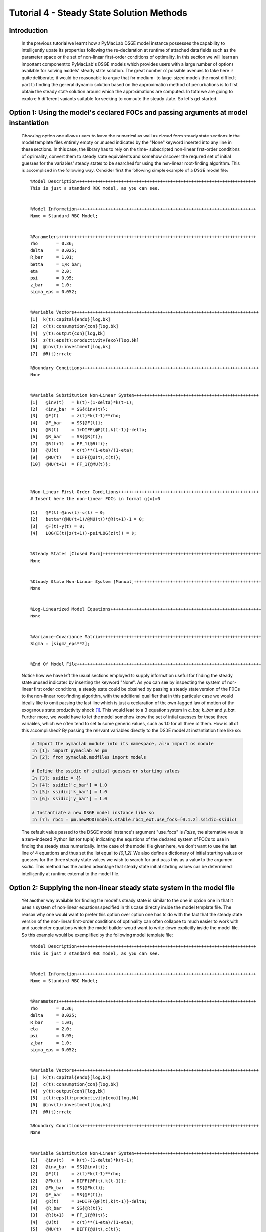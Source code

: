 .. index:: tutorial; DSGE instance; steady state; solution

.. raw:: latex

   \newpage

Tutorial 4 - Steady State Solution Methods
==========================================

Introduction
------------

  In the previous tutorial we learnt how a PyMacLab DSGE model instance possesses the capability to intelligently upate its properties
  following the re-declaration at runtime of attached data fields such as the parameter space or the set of non-linear first-order conditions
  of optimality. In this section we will learn an important component to PyMacLab's DSGE models which provides users with a large number of
  options available for solving models' steady state solution. The great number of possible avenues to take here is quite deliberate; it would
  be reasonable to argue that for medium- to large-sized models the most difficult part to finding the general dynamic solution based on
  the approximation method of perturbations is to first obtain the steady state solution around which the approximations are computed. In total
  we are going to explore 5 different variants suitable for seeking to compute the steady state. So let's get started.

.. raw:: latex

   \newpage

Option 1: Using the model's declared FOCs and passing arguments at model instantiation
--------------------------------------------------------------------------------------

  Choosing option one allows users to leave the numerical as well as closed form steady state sections in the model template files entirely
  empty or unused indicated by the "None" keyword inserted into any line in these sections. In this case, the library has to rely on the time-
  subscripted non-linear first-order conditions of optimality, convert them to steady state equivalents and somehow discover the required set
  of initial guesses for the variables' steady states to be searched for using the non-linear root-finding algorithm. This is accomplised in the
  following way. Consider first the following simple example of a DSGE model file:

  ::

    %Model Description+++++++++++++++++++++++++++++++++++++++++++++++++++++++++++++++++++++
    This is just a standard RBC model, as you can see.


    %Model Information+++++++++++++++++++++++++++++++++++++++++++++++++++++++++++++++++++++
    Name = Standard RBC Model;


    %Parameters++++++++++++++++++++++++++++++++++++++++++++++++++++++++++++++++++++++++++++
    rho       = 0.36;
    delta     = 0.025;
    R_bar     = 1.01;
    betta     = 1/R_bar; 
    eta	      = 2.0; 
    psi	      = 0.95;
    z_bar     = 1.0;
    sigma_eps = 0.052; 


    %Variable Vectors+++++++++++++++++++++++++++++++++++++++++++++++++++++++++++++++++++++++
    [1]  k(t):capital{endo}[log,bk]
    [2]  c(t):consumption{con}[log,bk]
    [4]  y(t):output{con}[log,bk]      
    [5]  z(t):eps(t):productivity{exo}[log,bk]
    [6]  @inv(t):investment[log,bk]
    [7]  @R(t):rrate

    %Boundary Conditions++++++++++++++++++++++++++++++++++++++++++++++++++++++++++++++++++++
    None


    %Variable Substitution Non-Linear System++++++++++++++++++++++++++++++++++++++++++++++++
    [1]   @inv(t)   = k(t)-(1-delta)*k(t-1);
    [2]   @inv_bar  = SS{@inv(t)};
    [3]   @F(t)     = z(t)*k(t-1)**rho;
    [4]   @F_bar    = SS{@F(t)};
    [5]   @R(t)     = 1+DIFF{@F(t),k(t-1)}-delta;
    [6]   @R_bar    = SS{@R(t)};
    [7]   @R(t+1)   = FF_1{@R(t)};
    [8]   @U(t)     = c(t)**(1-eta)/(1-eta);
    [9]   @MU(t)    = DIFF{@U(t),c(t)};
    [10]  @MU(t+1)  = FF_1{@MU(t)};



    %Non-Linear First-Order Conditions++++++++++++++++++++++++++++++++++++++++++++++++++++++
    # Insert here the non-linear FOCs in format g(x)=0

    [1]   @F(t)-@inv(t)-c(t) = 0;
    [2]   betta*(@MU(t+1)/@MU(t))*@R(t+1)-1 = 0;
    [3]   @F(t)-y(t) = 0;
    [4]   LOG(E(t)|z(t+1))-psi*LOG(z(t)) = 0;


    %Steady States [Closed Form]+++++++++++++++++++++++++++++++++++++++++++++++++++++++++++++
    None


    %Steady State Non-Linear System [Manual]+++++++++++++++++++++++++++++++++++++++++++++++++
    None


    %Log-Linearized Model Equations++++++++++++++++++++++++++++++++++++++++++++++++++++++++++
    None


    %Variance-Covariance Matrix++++++++++++++++++++++++++++++++++++++++++++++++++++++++++++++
    Sigma = [sigma_eps**2];


    %End Of Model File+++++++++++++++++++++++++++++++++++++++++++++++++++++++++++++++++++++++

  Notice how we have left the usual sections employed to supply information useful for finding the steady state unused indicated by inserting
  the keyword "None". As you can see by inspecting the system of non-linear first order conditions, a steady state could be obtained by
  passing a steady state version of the FOCs to the non-linear root-finding algorithm, with the additional qualifier that in this particular case
  we would ideally like to omit passing the last line which is just a declaration of the own-lagged law of motion of the exogenous state
  productivity shock [#f1]_. This would lead to a 3 equation system in `c_bar`, `k_bar` and `y_bar`. Further more, we would
  have to let the model somehow know the set of intial guesses for these three variables, which we often tend to set to some generic values, such
  as 1.0 for all three of them. How is all of this accomplished? By passing the relevant variables directly to the DSGE model at instantiation
  time like so:

  .. sourcecode:: ipython

    # Import the pymaclab module into its namespace, also import os module
    In [1]: import pymaclab as pm
    In [2]: from pymaclab.modfiles import models

    # Define the ssidic of initial guesses or starting values
    In [3]: ssidic = {}
    In [4]: ssidic['c_bar'] = 1.0
    In [5]: ssidic['k_bar'] = 1.0
    In [6]: ssidic['y_bar'] = 1.0

    # Instantiate a new DSGE model instance like so
    In [7]: rbc1 = pm.newMOD(models.stable.rbc1_ext,use_focs=[0,1,2],ssidic=ssidic)

  The default value passed to the DSGE model instance's argument "use_focs" is `False`, the alternative value is a zero-indexed Python list
  (or tuple) indicating the equations of the declared system of FOCs to use in finding the steady state numerically. In the case of the model
  file given here, we don't want to use the last line of 4 equations and thus set the list equal to `[0,1,2]`. We also define a dictionary of
  initial starting values or guesses for the three steady state values we wish to search for and pass this as a value to the argument `ssidic`.
  This method has the added advantage that steady state initial starting values can be determined intelligently at runtime external to the
  model file.
  
.. raw:: latex

   \newpage

Option 2: Supplying the non-linear steady state system in the model file
------------------------------------------------------------------------

  Yet another way available for finding the model's steady state is similar to the one in option one in that it uses a system of non-linear
  equations specified in this case directly inside the model template file. The reason why one would want to prefer this option over option one
  has to do with the fact that the steady state version of the non-linear first-order conditions of optimality can often collapse to much easier
  to work with and succincter equations which the model builder would want to write down explicitly inside the model file. So this example would
  be exemplified by the following model template file:

  ::

    %Model Description+++++++++++++++++++++++++++++++++++++++++++++++++++++++++++++++++++++
    This is just a standard RBC model, as you can see.


    %Model Information+++++++++++++++++++++++++++++++++++++++++++++++++++++++++++++++++++++
    Name = Standard RBC Model;


    %Parameters++++++++++++++++++++++++++++++++++++++++++++++++++++++++++++++++++++++++++++
    rho       = 0.36;
    delta     = 0.025;
    R_bar     = 1.01;
    eta	      = 2.0; 
    psi	      = 0.95;
    z_bar     = 1.0;
    sigma_eps = 0.052; 


    %Variable Vectors+++++++++++++++++++++++++++++++++++++++++++++++++++++++++++++++++++++++
    [1]  k(t):capital{endo}[log,bk]
    [2]  c(t):consumption{con}[log,bk]
    [4]  y(t):output{con}[log,bk]      
    [5]  z(t):eps(t):productivity{exo}[log,bk]
    [6]  @inv(t):investment[log,bk]
    [7]  @R(t):rrate

    %Boundary Conditions++++++++++++++++++++++++++++++++++++++++++++++++++++++++++++++++++++
    None


    %Variable Substitution Non-Linear System++++++++++++++++++++++++++++++++++++++++++++++++
    [1]   @inv(t)   = k(t)-(1-delta)*k(t-1);
    [2]   @inv_bar  = SS{@inv(t)};
    [2]   @F(t)     = z(t)*k(t-1)**rho;
    [2]   @Fk(t)    = DIFF{@F(t),k(t-1)};
    [2]   @Fk_bar   = SS{@Fk(t)};
    [2]   @F_bar    = SS{@F(t)};
    [3]   @R(t)     = 1+DIFF{@F(t),k(t-1)}-delta;
    [4]   @R_bar    = SS{@R(t)};
    [3]   @R(t+1)   = FF_1{@R(t)};
    [4]   @U(t)     = c(t)**(1-eta)/(1-eta);
    [5]   @MU(t)    = DIFF{@U(t),c(t)};
    [5]   @MU_bar   = SS{@U(t)};
    [6]   @MU(t+1)  = FF_1{@MU(t)};



    %Non-Linear First-Order Conditions++++++++++++++++++++++++++++++++++++++++++++++++++++++
    # Insert here the non-linear FOCs in format g(x)=0

    [1]   @F(t)-@inv(t)-c(t) = 0;
    [2]   betta*(@MU(t+1)/@MU(t))*@R(t+1)-1 = 0;
    [3]   @F(t)-y(t) = 0;
    [4]   LOG(E(t)|z(t+1))-psi*LOG(z(t)) = 0;


    %Steady States [Closed Form]+++++++++++++++++++++++++++++++++++++++++++++++++++++++++++++
    None


    %Steady State Non-Linear System [Manual]+++++++++++++++++++++++++++++++++++++++++++++++++
    [1]   @F_bar-@inv_bar-c_bar = 0;
    [2]   betta*@R_bar-1 = 0;
    [3]   betta*R_bar-1 = 0;
    [4]   y_bar-@F_bar = 0;

    [1]   c_bar = 1.0;
    [2]   k_bar = 1.0;
    [3]   y_bar = 1.0;
    [4]   betta = 0.9;

    %Log-Linearized Model Equations++++++++++++++++++++++++++++++++++++++++++++++++++++++++++
    None
    
    
    %Variance-Covariance Matrix++++++++++++++++++++++++++++++++++++++++++++++++++++++++++++++
    Sigma = [sigma_eps**2];
    
    
    %End Of Model File+++++++++++++++++++++++++++++++++++++++++++++++++++++++++++++++++++++++
 
  As one can see easily in this case, we are instructing the model to solve the 4 equation system in the four variables `c_bar`, `k_bar`,
  `y_bar` and `betta`. This is also a very common option to choose in order to obtain the model's steady state efficiently and conveniently.

.. raw:: latex

   \newpage

Option 3: Use the numerical root finder to solve for some steady states and get remaining ones residually
---------------------------------------------------------------------------------------------------------

  Option 3 perhaps one of the most useful ways one can employ in order to obtain a DSGE model's steady state solution as it focuses the numerical
  non-linear root-finding algorithm on a very small set of equations and unknown steady state variables, leaving the computation of the
  remaining steady state variables to be done separately and residually after the small set of steady state variables have been solved for. So
  using again a slightly tweaked version of the model file given in option 2 we could write this as:

  ::

    %Model Description+++++++++++++++++++++++++++++++++++++++++++++++++++++++++++++++++++++
    This is just a standard RBC model, as you can see.


    %Model Information+++++++++++++++++++++++++++++++++++++++++++++++++++++++++++++++++++++
    Name = Standard RBC Model;


    %Parameters++++++++++++++++++++++++++++++++++++++++++++++++++++++++++++++++++++++++++++
    rho       = 0.36;
    delta     = 0.025;
    R_bar     = 1.01;
    eta	      = 2.0; 
    psi	      = 0.95;
    z_bar     = 1.0;
    sigma_eps = 0.052; 


    %Variable Vectors+++++++++++++++++++++++++++++++++++++++++++++++++++++++++++++++++++++++
    [1]  k(t):capital{endo}[log,bk]
    [2]  c(t):consumption{con}[log,bk]
    [4]  y(t):output{con}[log,bk]      
    [5]  z(t):eps(t):productivity{exo}[log,bk]
    [6]  @inv(t):investment[log,bk]
    [7]  @R(t):rrate

    %Boundary Conditions++++++++++++++++++++++++++++++++++++++++++++++++++++++++++++++++++++
    None


    %Variable Substitution Non-Linear System++++++++++++++++++++++++++++++++++++++++++++++++
    [1]   @inv(t)   = k(t)-(1-delta)*k(t-1);
    [2]   @inv_bar  = SS{@inv(t)};
    [2]   @F(t)     = z(t)*k(t-1)**rho;
    [2]   @Fk(t)    = DIFF{@F(t),k(t-1)};
    [2]   @Fk_bar   = SS{@Fk(t)};
    [2]   @F_bar    = SS{@F(t)};
    [3]   @R(t)     = 1+DIFF{@F(t),k(t-1)}-delta;
    [4]   @R_bar    = SS{@R(t)};
    [3]   @R(t+1)   = FF_1{@R(t)};
    [4]   @U(t)     = c(t)**(1-eta)/(1-eta);
    [5]   @MU(t)    = DIFF{@U(t),c(t)};
    [5]   @MU_bar   = SS{@U(t)};
    [6]   @MU(t+1)  = FF_1{@MU(t)};



    %Non-Linear First-Order Conditions++++++++++++++++++++++++++++++++++++++++++++++++++++++
    # Insert here the non-linear FOCs in format g(x)=0

    [1]   @F(t)-@inv(t)-c(t) = 0;
    [2]   betta*(@MU(t+1)/@MU(t))*@R(t+1)-1 = 0;
    [3]   @F(t)-y(t) = 0;
    [4]   LOG(E(t)|z(t+1))-psi*LOG(z(t)) = 0;


    %Steady States [Closed Form]+++++++++++++++++++++++++++++++++++++++++++++++++++++++++++++
    [1]   y_bar = @F_bar;


    %Steady State Non-Linear System [Manual]+++++++++++++++++++++++++++++++++++++++++++++++++
    [1]   @F_bar-@inv_bar-c_bar = 0;
    [2]   betta*@R_bar-1 = 0;
    [3]   betta*R_bar-1 = 0;

    [1]   c_bar = 1.0;
    [2]   k_bar = 1.0;
    [3]   betta = 0.9;

    %Log-Linearized Model Equations++++++++++++++++++++++++++++++++++++++++++++++++++++++++++
    None
    
    
    %Variance-Covariance Matrix++++++++++++++++++++++++++++++++++++++++++++++++++++++++++++++
    Sigma = [sigma_eps**2];
    
    
    %End Of Model File+++++++++++++++++++++++++++++++++++++++++++++++++++++++++++++++++++++++

  In this case we have simply taken the equation for `y_bar` outside of the section passed on to the non-linear root-finder and instead
  included it into the section for closed form steady state expressions. Whenever a model is instantiate like this, it first attempts to
  solve the smaller steady state system in the `Manual` section, before turning to the `Closed Form` section in which remaining steady states
  are computed residually based on the subset of steady states already solved numerically in the first step.

  This is an extremely useful way of splitting down the problem, as many complex DSGE models often possess a large number of such residually
  determinable steady state values, while the `core` system on non-linear equations in a subset of steady states can be kept small in dimension
  and thus easier to solve. This really keeps the iteration burden on the non-linear solver to a minimum and often also allows the researcher
  to be less judicious in his choice of starting values leaving them at the generic default values. As a general rule, passing ever more complex
  and larger-dimensioned non-linear systems to the root-finding algorithm will decrease the chances of finding a solution easily, especially
  when simple generic starting values are employed. The issue of starting values take us straight to the next available option available to
  PyMacLab users.

.. raw:: latex

   \newpage

Option 4: Use the numerical root finder to solve for steady states with pre-computed starting values
----------------------------------------------------------------------------------------------------

  It is often useful and sometimes even outright necessary to supply the root-finding algorithm with pre-computed "intelligently" chosen
  initial starting values which are better than the generic choice of just passing a bunch of 1.0s to the system. To this end, whenever
  the list of generic starting values given in the numerical `Manual` section is *a subset* of the list of variable declarations in the closed
  form section, then the generic starting values automatically get replaced by the computed suggestions found in the `Closed Form` section.
  So an example of this would be:

  ::

    %Model Description+++++++++++++++++++++++++++++++++++++++++++++++++++++++++++++++++++++
    This is just a standard RBC model, as you can see.


    %Model Information+++++++++++++++++++++++++++++++++++++++++++++++++++++++++++++++++++++
    Name = Standard RBC Model;


    %Parameters++++++++++++++++++++++++++++++++++++++++++++++++++++++++++++++++++++++++++++
    rho       = 0.36;
    delta     = 0.025;
    R_bar     = 1.01;
    eta	      = 2.0; 
    psi	      = 0.95;
    z_bar     = 1.0;
    sigma_eps = 0.052; 


    %Variable Vectors+++++++++++++++++++++++++++++++++++++++++++++++++++++++++++++++++++++++
    [1]  k(t):capital{endo}[log,bk]
    [2]  c(t):consumption{con}[log,bk]
    [4]  y(t):output{con}[log,bk]      
    [5]  z(t):eps(t):productivity{exo}[log,bk]
    [6]  @inv(t):investment[log,bk]
    [7]  @R(t):rrate

    %Boundary Conditions++++++++++++++++++++++++++++++++++++++++++++++++++++++++++++++++++++
    None


    %Variable Substitution Non-Linear System++++++++++++++++++++++++++++++++++++++++++++++++
    [1]   @inv(t)   = k(t)-(1-delta)*k(t-1);
    [2]   @inv_bar  = SS{@inv(t)};
    [2]   @F(t)     = z(t)*k(t-1)**rho;
    [2]   @Fk(t)    = DIFF{@F(t),k(t-1)};
    [2]   @Fk_bar   = SS{@Fk(t)};
    [2]   @F_bar    = SS{@F(t)};
    [3]   @R(t)     = 1+DIFF{@F(t),k(t-1)}-delta;
    [4]   @R_bar    = SS{@R(t)};
    [3]   @R(t+1)   = FF_1{@R(t)};
    [4]   @U(t)     = c(t)**(1-eta)/(1-eta);
    [5]   @MU(t)    = DIFF{@U(t),c(t)};
    [5]   @MU_bar   = SS{@U(t)};
    [6]   @MU(t+1)  = FF_1{@MU(t)};



    %Non-Linear First-Order Conditions++++++++++++++++++++++++++++++++++++++++++++++++++++++
    # Insert here the non-linear FOCs in format g(x)=0

    [1]   @F(t)-@inv(t)-c(t) = 0;
    [2]   betta*(@MU(t+1)/@MU(t))*@R(t+1)-1 = 0;
    [3]   @F(t)-y(t) = 0;
    [4]   LOG(E(t)|z(t+1))-psi*LOG(z(t)) = 0;


    %Steady States [Closed Form]+++++++++++++++++++++++++++++++++++++++++++++++++++++++++++++
    [1]   k_bar = 10.0;
    [2]   y_bar = @F_bar;
    [3]   c_bar = y_bar - delta*k_bar;
    [4]   betta = 1/(1+@Fk_bar-delta);


    %Steady State Non-Linear System [Manual]+++++++++++++++++++++++++++++++++++++++++++++++++
    [1]   @F_bar-@inv_bar-c_bar = 0;
    [2]   betta*@R_bar-1 = 0;
    [3]   betta*R_bar-1 = 0;
    [4]   y_bar-@F_bar = 0;

    [1]   c_bar = 1.0;
    [2]   k_bar = 1.0;
    [3]   y_bar = 1.0;  
    [3]   betta = 0.9;

    %Log-Linearized Model Equations++++++++++++++++++++++++++++++++++++++++++++++++++++++++++
    None
    
    
    %Variance-Covariance Matrix++++++++++++++++++++++++++++++++++++++++++++++++++++++++++++++
    Sigma = [sigma_eps**2];
    
    
    %End Of Model File+++++++++++++++++++++++++++++++++++++++++++++++++++++++++++++++++++++++

  As is apparent, in this case the suggested values for the steady states given in the closed form section exactly mirror or overlap with the steady
  variables to be searched for using the non-linear root finder specified in the `Manual` section in the model file (which means that the latter
  is a subset of the former). Whenever this overlap is of the described subset-type, the values in the `Closed Form` section will always be
  interpreted as suggested starting values passed on to the non-linear root finder. Notice that in this case it is also possible to omit the
  additional specification of the generic starting values in the `Manual` section alltogether. However it is advisable to leave them there to
  give the program a better way of checking the overlap of the two sets of variables. Whenever they are omitted, this specific case of computing
  the steady state is triggered whenever the number of suggested starting values in the `Closed Form` section is exactly equal to the number of
  non-linear equations in the `Manual` section.

.. raw:: latex

   \newpage

Option 5: Finding the steady state by only supplying information in the Closed Form section
-------------------------------------------------------------------------------------------

  This is the most straightforward but at the same time possibly also least-used method for finding a steady state and will not be explained in
  greater depth here. In this variant, the `Manual` section is marked as unused employing the "None" keyword and only information in the
  `Closed Form` section is provided. Since only the most simple DSGE models afford this option of finding the steady state, we will not discuss
  this option any further.

.. rubric:: Footnotes

.. [#f1] In other more complicated cases the law of motion of some exogenous shock process may depend on other endogenous states of the system.
         In this case we would probably want to pass the line to the non-linear root finder as its specification would influence the steady
         state value of other steady state variables.